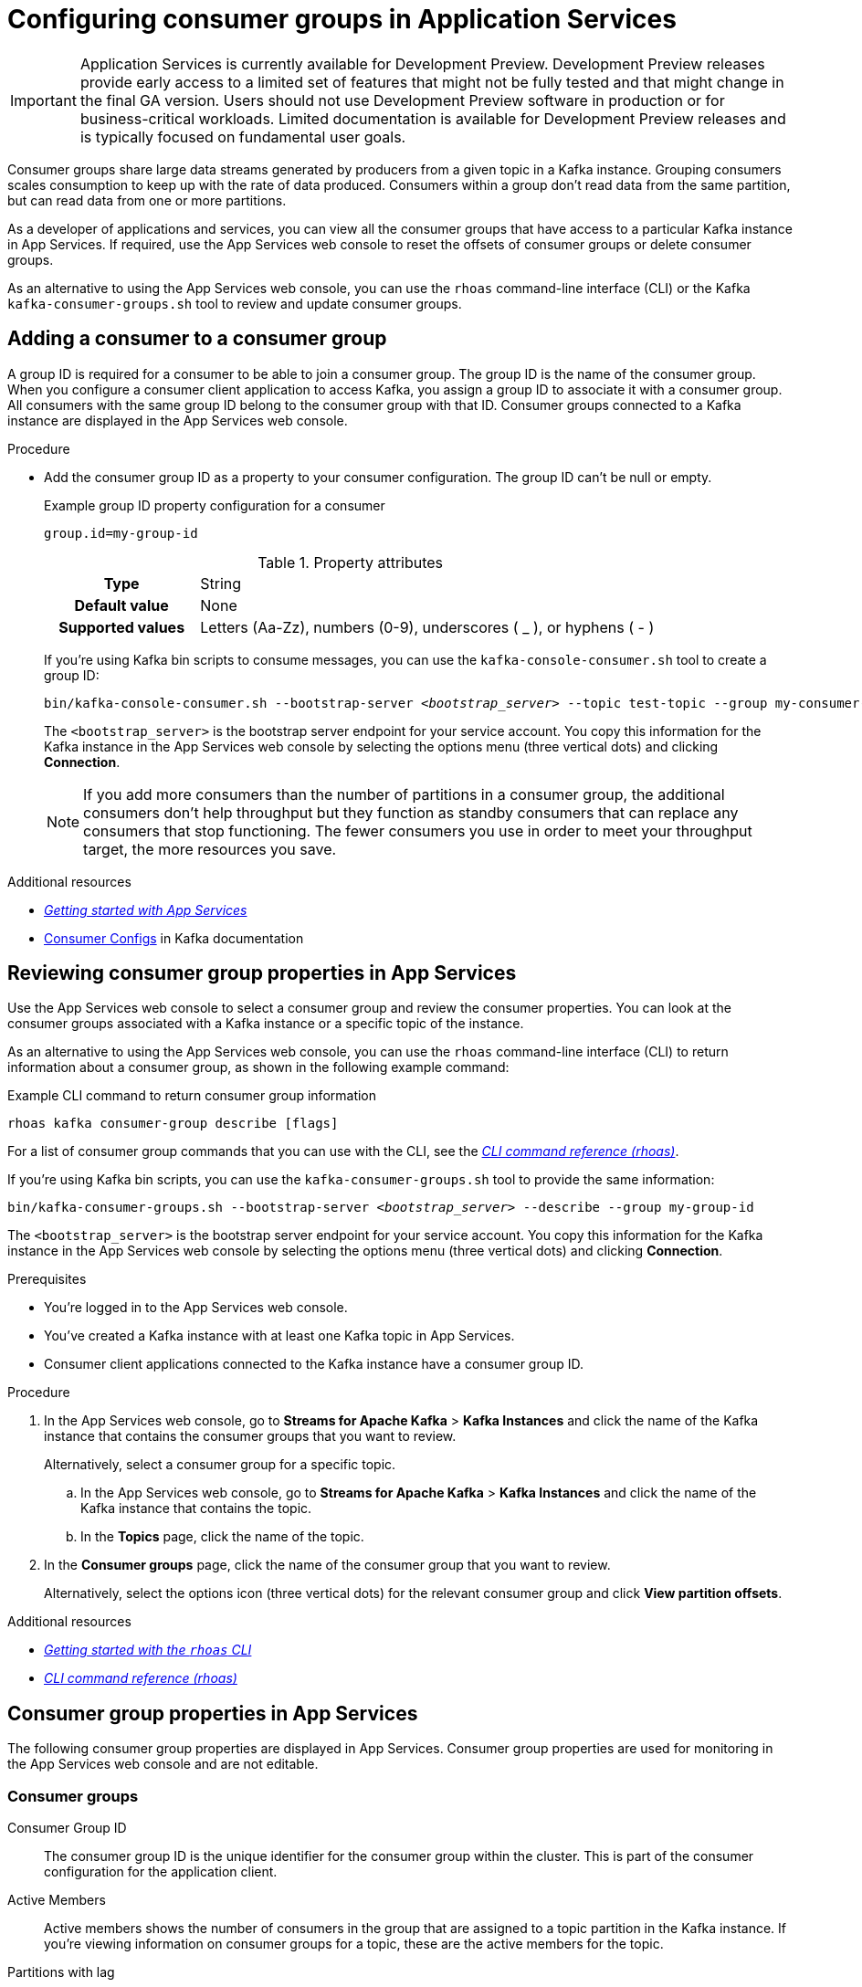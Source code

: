 ////
START GENERATED ATTRIBUTES
WARNING: This content is generated by running npm --prefix .build run generate:attributes
////


:community:
:imagesdir: ./images
:product-version: 1
:product-long: Application Services
:product: App Services
:registry-product-long: OpenShift Service Registry
:registry: Service Registry
// Placeholder URL, when we get a HOST UI for the service we can put it here properly
:service-url: https://console.redhat.com/beta/application-services/streams/
:registry-url: https://console.redhat.com/beta/application-services/service-registry/
:property-file-name: app-services.properties
:rhoas-version: 0.29.0

// Other upstream project names
:samples-git-repo: https://github.com/redhat-developer/app-services-guides

//URL components for cross refs
:base-url: https://github.com/redhat-developer/app-services-guides/blob/main/
:base-url-cli: https://github.com/redhat-developer/app-services-cli/tree/main/docs/
:getting-started-url: getting-started/README.adoc
:kafka-bin-scripts-url: kafka-bin-scripts/README.adoc
:kafkacat-url: kafkacat/README.adoc
:quarkus-url: quarkus/README.adoc
:rhoas-cli-url: rhoas-cli/README.adoc
:rhoas-cli-ref-url: commands
:topic-config-url: topic-configuration/README.adoc
:consumer-config-url: consumer-configuration/README.adoc
:service-binding-url: service-discovery/README.adoc

////
END GENERATED ATTRIBUTES
////

[id="chap-configuring-consumer-groups"]
= Configuring consumer groups in {product-long}
ifdef::context[:parent-context: {context}]
:context: configuring-consumer-groups

[IMPORTANT]
====
{product-long} is currently available for Development Preview. Development Preview releases provide early access to a limited set of features that might not be fully tested and that might change in the final GA version. Users should not use Development Preview software in production or for business-critical workloads. Limited documentation is available for Development Preview releases and is typically focused on fundamental user goals.
====

// Purpose statement for the assembly
[role="_abstract"]
Consumer groups share large data streams generated by producers from a given topic in a Kafka instance.
Grouping consumers scales consumption to keep up with the rate of data produced.
Consumers within a group don’t read data from the same partition, but can read data from one or more partitions.

As a developer of applications and services, you can view all the consumer groups that have access to a particular Kafka instance in {product}.
If required, use the {product} web console to reset the offsets of consumer groups or delete consumer groups.

As an alternative to using the {product} web console, you can use the `rhoas` command-line interface (CLI) or the Kafka `kafka-consumer-groups.sh` tool to review and update consumer groups.

//Additional line break to resolve mod docs generation error

[id="proc-adding-consumer-group-id_{context}"]
== Adding a consumer to a consumer group

A group ID is required for a consumer to be able to join a consumer group.
The group ID is the name of the consumer group.
When you configure a consumer client application to access Kafka, you assign a group ID to associate it with a consumer group.
All consumers with the same group ID belong to the consumer group with that ID.
Consumer groups connected to a Kafka instance are displayed in the {product} web console.

.Procedure
* Add the consumer group ID as a property to your consumer configuration. The group ID can't be null or empty.
+
--
.Example group ID property configuration for a consumer
[source,properties]
----
group.id=my-group-id
----

.Property attributes
[cols="25%,75%"]
|===

h|Type
|String

h|Default value
|None

h|Supported values
|Letters (Aa-Zz), numbers (0-9), underscores ( _ ), or hyphens ( - )
|===

If you're using Kafka bin scripts to consume messages, you can use the `kafka-console-consumer.sh` tool to create a group ID:
[source,subs="+quotes,+attributes"]
----
bin/kafka-console-consumer.sh --bootstrap-server __<bootstrap_server>__ --topic test-topic --group my-consumer-group
----

The `<bootstrap_server>` is the bootstrap server endpoint for your service account.
You copy this information for the Kafka instance in the {product} web console by selecting the options menu (three vertical dots) and clicking *Connection*.

[NOTE]
====
If you add more consumers than the number of partitions in a consumer group, the additional consumers don't help throughput but they function as standby consumers that can replace any consumers that stop functioning. The fewer consumers you use in order to meet your throughput target, the more resources you save.
====

--

.Additional resources
* {base-url}{getting-started-url}[_Getting started with {product}_^]
* https://kafka.apache.org/documentation/#consumerconfigs[Consumer Configs^] in Kafka documentation

[id="proc-editing-consumer-group-properties_{context}"]
== Reviewing consumer group properties in {product}

[role="_abstract"]
Use the {product} web console to select a consumer group and review the consumer properties.
You can look at the consumer groups associated with a Kafka instance or a specific topic of the instance.

As an alternative to using the {product} web console, you can use the `rhoas` command-line interface (CLI) to return information about a consumer group, as shown in the following example command:

.Example CLI command to return consumer group information
[source]
----
rhoas kafka consumer-group describe [flags]
----

For a list of consumer group commands that you can use with the CLI, see the {base-url-cli}{rhoas-cli-ref-url}[_CLI command reference (rhoas)_^].

If you're using Kafka bin scripts, you can use the `kafka-consumer-groups.sh` tool to provide the same information:
[source,subs="+quotes,+attributes"]
----
bin/kafka-consumer-groups.sh --bootstrap-server __<bootstrap_server>__ --describe --group my-group-id
----

The `<bootstrap_server>` is the bootstrap server endpoint for your service account.
You copy this information for the Kafka instance in the {product} web console by selecting the options menu (three vertical dots) and clicking *Connection*.

ifndef::community[]
NOTE: The Kafka bin scripts are part of the open source community version of Apache Kafka. The bin scripts are not a part of {product} and are therefore not supported by Red Hat.
endif::[]

.Prerequisites
* You're logged in to the {product} web console.
* You've created a Kafka instance with at least one Kafka topic in {product}.
* Consumer client applications connected to the Kafka instance have a consumer group ID.

.Procedure
. In the {product} web console, go to *Streams for Apache Kafka* > *Kafka Instances* and click the name of the Kafka instance that contains the consumer groups that you want to review.
+
Alternatively, select a consumer group for a specific topic.
+
--
.. In the {product} web console, go to *Streams for Apache Kafka* > *Kafka Instances* and click the name of the Kafka instance that contains the topic.
.. In the *Topics* page, click the name of the topic.
--

. In the *Consumer groups* page, click the name of the consumer group that you want to review.
+
Alternatively, select the options icon (three vertical dots) for the relevant consumer group and click *View partition offsets*.

[role="_additional-resources"]
.Additional resources
* {base-url}{rhoas-cli-url}[_Getting started with the `rhoas` CLI_^]
* {base-url-cli}{rhoas-cli-ref-url}[_CLI command reference (rhoas)_^]

[id="ref-supported-consumer-group-properties_{context}"]
== Consumer group properties in {product}

[role="_abstract"]
The following consumer group properties are displayed in {product}.
Consumer group properties are used for monitoring in the {product} web console and are not editable.

=== Consumer groups

Consumer Group ID::
The consumer group ID is the unique identifier for the consumer group within the cluster. This is part of the consumer configuration for the application client.

Active Members::
Active members shows the number of consumers in the group that are assigned to a topic partition in the Kafka instance.
If you're viewing information on consumer groups for a topic, these are the active members for the topic.

Partitions with lag::
Partitions with lag shows the number of partitions where the assigned consumer has not caught up with the last message in the partition.
The lag reflects the position of the consumer offset in relation to the end of the partition log.

=== Consumer offset positions

When you click a consumer group, you see the details of each member.

Partition::
The partition number for the topic.

Client ID::
The unique ID of the client application used to identify active consumers.
If no client ID is shown, the partition is not currently being consumed.

Current offset::
The current offset number for the consumer in the partition log. This is the position of the consumer in the partition and the latest read position.

Log end offset::
The current offset number for the producer in the partition log. This is the end of the log and the latest write position.

Offset lag::
The difference (delta) between the consumer and producer offset positions in the log.

[id="con-reducing-consumer-lag_{context}"]
== Consumer lag indicators

[role="_abstract"]
Consumer lag for a given consumer group indicates the delay between the last message added in a partition and the message currently being picked up by that consumer.
The lag reflects the position of the consumer offset in relation to the end of the partition log.

When you're reviewing consumer group properties in the {product} web console, look for the differences between *Current offset* and *Log end offset*.
The difference shows as the *Offset lag* value.

For applications that rely on the processing of (near) real-time data, it’s critical that consumer lag doesn't become too big.
Suppose a topic streams 100 messages per second.
A lag of 1000 messages between the producer offset (the topic partition head) and the last (current) offset that the consumer has read means a 10-second delay.
The offset lag shows that a gap is opening up between the write and read positions.

To reduce lag, you typically add new consumers to a group.
However, you can also increase the retention time for a message to remain in a topic.
Extending the retention of data in the log gives the consumer a chance to catch up before data is flushed from the message log.

For more information about increasing topic retention time, see {base-url}{topic-config-url}[_Configuring topics in {product}_^].

[role="_additional-resources"]
.Additional resources
* {base-url}{consumer-config-url}#ref-supported-consumer-group-properties_configuring-consumer-groups[_Consumer group properties presented in {product}_]
* {base-url}{rhoas-cli-url}[_Getting started with the `rhoas` CLI_^]
* {base-url}{topic-config-url}[_Configuring topics in {product}_^]

////
[id="proc-resetting-consumer-group-offset_{context}"]
== Resetting consumer group offset positions

[role="_abstract"]
Use the {product} web console to select consumer groups and reset partition offsets for a particular topic.
A reset changes the offset position from which consumers read from the message log of a topic partition.
To reset an offset position, the consumer group must have _NO MEMBERS_ connected to a topic.

Choose one of the following options for the reset:

* *Earliest* resets to the earliest offset at the start of the message log.
* *Latest* resets to the latest offset at the end of the message log.
* *Custom offset* resets to a specific offset in the message log.

[WARNING]
====
By resetting the offset position you risk clients skipping or duplicating messages.
====

As an alternative to using the {product} web console, you can use the `rhoas` command-line interface (CLI) to reset consumer group offsets, as shown in the following example command:

.Example CLI command to reset offsets for consumer groups
[source]
----
rhoas kafka consumer-group reset-offset --id my-consumer-group --offset earliest --topic topic1
----

For a list of topic properties that you can update using the CLI, see the `rhoas kafka topic update` entry in the {base-url-cli}{rhoas-cli-ref-url}[_CLI command reference (rhoas)_^].

If you're using Kafka bin scripts, you can use the `kafka-consumer-groups.sh` tool to reset offsets:
[source,subs="+quotes,+attributes"]
----
bin/kafka-consumer-groups.sh --bootstrap-server __<bootstrap_server>__ --reset-offsets --group my-consumer-group --topic topic1 --to-latest
----

You can specify the reset for `--all-topics` or a single specified `--topic`.

The `<bootstrap_server>` is the bootstrap server endpoint for your service account.
You copy this information for the Kafka instance in the {product} web console by selecting the options menu (three vertical dots) and clicking *Connection*.

.Prerequisites
* You're logged in to the {product} web console.
* The consumer group you select must have no active members connected to the topic.
* Consumers in the consumer group must be shut down (not consuming partitions).

.Procedure
. In the {product} web console, go to *Streams for Apache Kafka* > *Kafka Instances* and click the name of the Kafka instance that contains the consumer group you're updating.
+
Alternatively, select a consumer group for a specific topic.
+
--
.. In the {product} web console, go to *Streams for Apache Kafka* > *Kafka Instances* and click the name of the Kafka instance that contains the topic.
.. In the *Topics* page, click the name of the topic.
--
. In the *Consumer groups* page, select the options icon (three vertical dots) for the relevant consumer group and click *Reset Offset*.
. Select a topic.
. Choose a new offset position from *Latest*, *Earliest*, or *Custom offset*.
. Select one or more partitions to apply the offset reset.
. If you chose a custom reset, enter the new offset number for the reset.
. Click *Reset offset* to finish.

[role="_additional-resources"]
.Additional resources
* {base-url}{rhoas-cli-url}[_Getting started with the `rhoas` CLI_^]
* {base-url-cli}{rhoas-cli-ref-url}[_CLI command reference (rhoas)_^]
////

////
[id="proc-deleting-consumer-groups_{context}"]
== Deleting a consumer group

[role="_abstract"]
Use the {product} web console to delete consumer groups.
The consumer group must have no active members connected to a topic.
By deleting the consumer group, you remove the current state associated with the group.

As an alternative to using the {product} web console, you can use the `rhoas` command-line interface (CLI) to delete consumer groups, as shown in the following example command:

.Example CLI command to delete a consumer group
[source]
----
rrhoas kafka consumer-group delete my-consumer-group
----

For a list of topic properties that you can update using the CLI, see the `rhoas kafka topic update` entry in the {base-url-cli}{rhoas-cli-ref-url}[_CLI command reference (rhoas)_^].

If you're using Kafka bin scripts, you can use the `kafka-consumer-groups.sh` tool to delete consumer groups:
[source,subs="+quotes,+attributes"]
----
bin/kafka-consumer-groups.sh --bootstrap-server __<bootstrap_server>__ --delete --group my-consumer-group
----

The `<bootstrap_server>` is the bootstrap server endpoint for your service account.
You copy this information for the Kafka instance in the {product} web console by selecting the options menu (three vertical dots) and clicking *Connection*.

.Prerequisites
* You're logged in to the {product} web console.
* The consumer group you select must have no active members.
* Consumers in the consumer group must be shut down (not consuming partitions).

.Procedure
. In the {product} web console, go to *Streams for Apache Kafka* > *Kafka Instances* and click the name of the Kafka instance that contains the consumer group you're updating.
+
Alternatively, select a consumer group for a specific topic.
+
--
.. In the {product} web console, go to *Streams for Apache Kafka* > *Kafka Instances* and click the name of the Kafka instance that contains the topic.
.. In the *Topics* page, click the name of the topic.
--
. In the *Consumer groups* page, select the options icon (three vertical dots) for the relevant consumer group and click *Delete*.
. Confirm the deletion by clicking *Delete*.

[role="_additional-resources"]
.Additional resources
* {base-url}{rhoas-cli-url}[_Getting started with the `rhoas` CLI_^]
* {base-url-cli}{rhoas-cli-ref-url}[_CLI command reference (rhoas)_^]
////

ifdef::parent-context[:context: {parent-context}]
ifndef::parent-context[:!context:]
